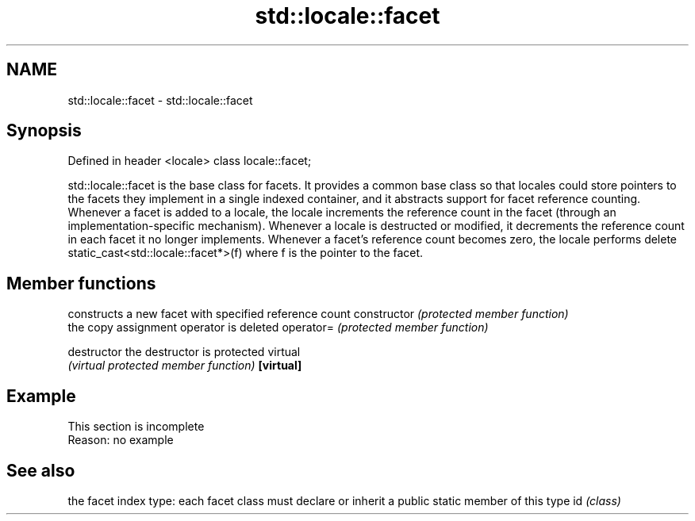 .TH std::locale::facet 3 "2020.03.24" "http://cppreference.com" "C++ Standard Libary"
.SH NAME
std::locale::facet \- std::locale::facet

.SH Synopsis

Defined in header <locale>
class locale::facet;

std::locale::facet is the base class for facets. It provides a common base class so that locales could store pointers to the facets they implement in a single indexed container, and it abstracts support for facet reference counting. Whenever a facet is added to a locale, the locale increments the reference count in the facet (through an implementation-specific mechanism). Whenever a locale is destructed or modified, it decrements the reference count in each facet it no longer implements. Whenever a facet's reference count becomes zero, the locale performs delete static_cast<std::locale::facet*>(f) where f is the pointer to the facet.

.SH Member functions


              constructs a new facet with specified reference count
constructor   \fI(protected member function)\fP
              the copy assignment operator is deleted
operator=     \fI(protected member function)\fP

destructor    the destructor is protected virtual
              \fI(virtual protected member function)\fP
\fB[virtual]\fP


.SH Example


 This section is incomplete
 Reason: no example


.SH See also


   the facet index type: each facet class must declare or inherit a public static member of this type
id \fI(class)\fP




